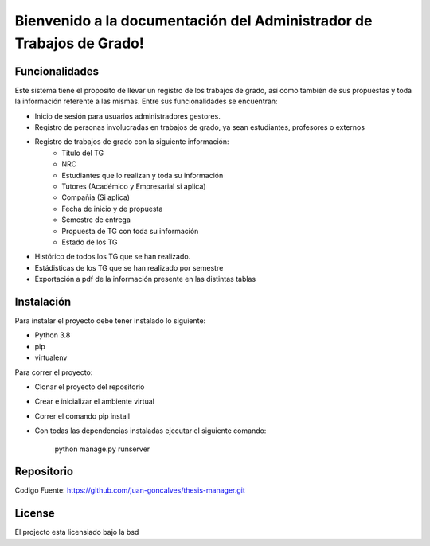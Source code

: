 .. Administrador de Trabajos de Grado documentation master file, created by
   sphinx-quickstart on Thu Jan  9 17:18:28 2020.
   You can adapt this file completely to your liking, but it should at least
   contain the root `toctree` directive.

Bienvenido a la documentación del Administrador de Trabajos de Grado!
=====================================================================

Funcionalidades
---------------
Este sistema tiene el proposito de llevar un registro de los trabajos de grado, así como también de sus propuestas y toda la información referente a las mismas. Entre sus funcionalidades se encuentran:

- Inicio de sesión para usuarios administradores gestores.
- Registro de personas involucradas en trabajos de grado, ya sean estudiantes, profesores o externos
- Registro de trabajos de grado con la siguiente información:
   - Titulo del TG
   - NRC
   - Estudiantes que lo realizan y toda su información
   - Tutores (Académico y Empresarial si aplica)
   - Compañia (Si aplica)
   - Fecha de inicio y de propuesta
   - Semestre de entrega
   - Propuesta de TG con toda su información
   - Estado de los TG
- Histórico de todos los TG que se han realizado.
- Estádisticas de los TG que se han realizado por semestre
- Exportación a pdf de la información presente en las distintas tablas

Instalación
-----------

Para instalar el proyecto debe tener instalado lo siguiente:

- Python 3.8
- pip
- virtualenv

Para correr el proyecto:

- Clonar el proyecto del repositorio
- Crear e inicializar el ambiente virtual
- Correr el comando pip install
- Con todas las dependencias instaladas ejecutar el siguiente comando:

   python manage.py runserver

Repositorio
-----------

Codigo Fuente: https://github.com/juan-goncalves/thesis-manager.git

License
-------

El projecto esta licensiado bajo la bsd